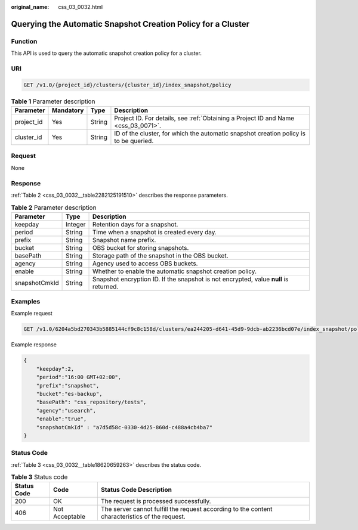 :original_name: css_03_0032.html

.. _css_03_0032:

Querying the Automatic Snapshot Creation Policy for a Cluster
=============================================================

Function
--------

This API is used to query the automatic snapshot creation policy for a cluster.

URI
---

.. code-block:: text

   GET /v1.0/{project_id}/clusters/{cluster_id}/index_snapshot/policy

.. table:: **Table 1** Parameter description

   +------------+-----------+--------+---------------------------------------------------------------------------------------+
   | Parameter  | Mandatory | Type   | Description                                                                           |
   +============+===========+========+=======================================================================================+
   | project_id | Yes       | String | Project ID. For details, see :ref:`Obtaining a Project ID and Name <css_03_0071>`.    |
   +------------+-----------+--------+---------------------------------------------------------------------------------------+
   | cluster_id | Yes       | String | ID of the cluster, for which the automatic snapshot creation policy is to be queried. |
   +------------+-----------+--------+---------------------------------------------------------------------------------------+

Request
-------

None

Response
--------

:ref:`Table 2 <css_03_0032__table2282125191510>` describes the response parameters.

.. _css_03_0032__table2282125191510:

.. table:: **Table 2** Parameter description

   +---------------+---------+---------------------------------------------------------------------------------------+
   | Parameter     | Type    | Description                                                                           |
   +===============+=========+=======================================================================================+
   | keepday       | Integer | Retention days for a snapshot.                                                        |
   +---------------+---------+---------------------------------------------------------------------------------------+
   | period        | String  | Time when a snapshot is created every day.                                            |
   +---------------+---------+---------------------------------------------------------------------------------------+
   | prefix        | String  | Snapshot name prefix.                                                                 |
   +---------------+---------+---------------------------------------------------------------------------------------+
   | bucket        | String  | OBS bucket for storing snapshots.                                                     |
   +---------------+---------+---------------------------------------------------------------------------------------+
   | basePath      | String  | Storage path of the snapshot in the OBS bucket.                                       |
   +---------------+---------+---------------------------------------------------------------------------------------+
   | agency        | String  | Agency used to access OBS buckets.                                                    |
   +---------------+---------+---------------------------------------------------------------------------------------+
   | enable        | String  | Whether to enable the automatic snapshot creation policy.                             |
   +---------------+---------+---------------------------------------------------------------------------------------+
   | snapshotCmkId | String  | Snapshot encryption ID. If the snapshot is not encrypted, value **null** is returned. |
   +---------------+---------+---------------------------------------------------------------------------------------+

Examples
--------

Example request

.. code-block:: text

   GET /v1.0/6204a5bd270343b5885144cf9c8c158d/clusters/ea244205-d641-45d9-9dcb-ab2236bcd07e/index_snapshot/policy

Example response

.. code-block::

.. code-block::

   {
       "keepday":2,
       "period":"16:00 GMT+02:00",
       "prefix":"snapshot",
       "bucket":"es-backup",
       "basePath": "css_repository/tests",
       "agency":"usearch",
       "enable":"true",
       "snapshotCmkId" : "a7d5d58c-0330-4d25-860d-c488a4cb4ba7"
   }

Status Code
-----------

:ref:`Table 3 <css_03_0032__table18620659263>` describes the status code.

.. _css_03_0032__table18620659263:

.. table:: **Table 3** Status code

   +-------------+----------------+------------------------------------------------------------------------------------------------+
   | Status Code | Code           | Status Code Description                                                                        |
   +=============+================+================================================================================================+
   | 200         | OK             | The request is processed successfully.                                                         |
   +-------------+----------------+------------------------------------------------------------------------------------------------+
   | 406         | Not Acceptable | The server cannot fulfill the request according to the content characteristics of the request. |
   +-------------+----------------+------------------------------------------------------------------------------------------------+
